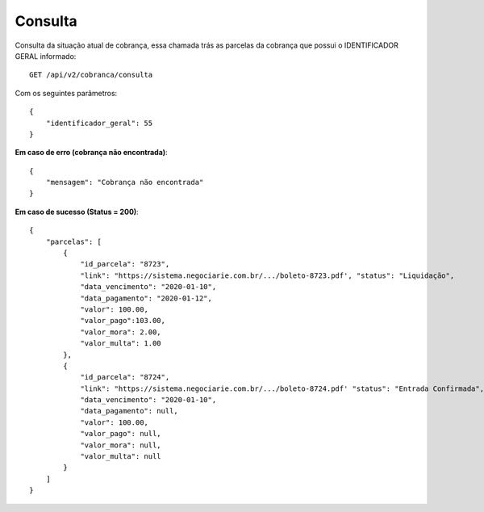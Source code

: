 Consulta
============

Consulta da situação atual de cobrança, essa chamada trás as parcelas da cobrança que possui o IDENTIFICADOR GERAL informado::

    GET /api/v2/cobranca/consulta


Com os seguintes parâmetros::

    {
        "identificador_geral": 55
    }


**Em caso de erro (cobrança não encontrada)**::

    {
        "mensagem": "Cobrança não encontrada"
    }


**Em caso de sucesso (Status = 200)**::

    {
        "parcelas": [
            {
                "id_parcela": "8723",
                "link": "https://sistema.negociarie.com.br/.../boleto-8723.pdf', "status": "Liquidação",
                "data_vencimento": "2020-01-10",
                "data_pagamento": "2020-01-12",
                "valor": 100.00,
                "valor_pago":103.00,
                "valor_mora": 2.00,
                "valor_multa": 1.00
            },
            {
                "id_parcela": "8724",
                "link": "https://sistema.negociarie.com.br/.../boleto-8724.pdf' "status": "Entrada Confirmada",
                "data_vencimento": "2020-01-10",
                "data_pagamento": null,
                "valor": 100.00,
                "valor_pago": null,
                "valor_mora": null,
                "valor_multa": null
            }
        ]
    }
